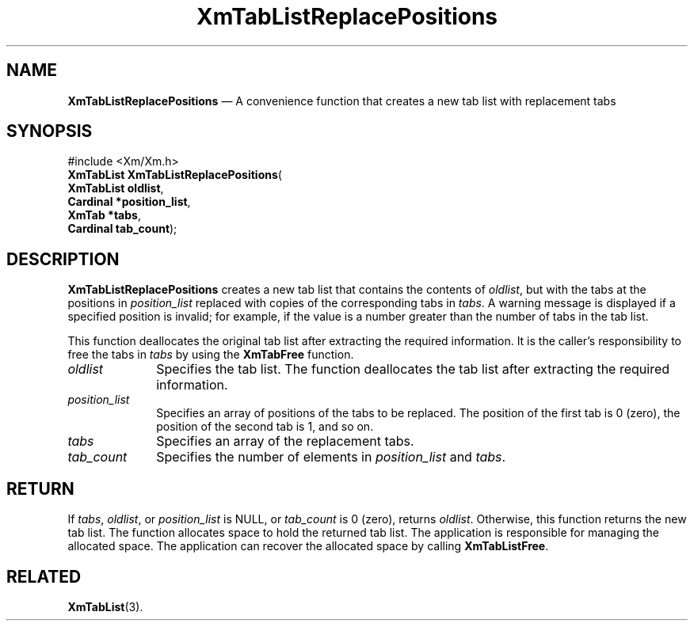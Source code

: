 '\" t
...\" TabLstRB.sgm /main/9 1996/09/08 21:09:36 rws $
.de P!
.fl
\!!1 setgray
.fl
\\&.\"
.fl
\!!0 setgray
.fl			\" force out current output buffer
\!!save /psv exch def currentpoint translate 0 0 moveto
\!!/showpage{}def
.fl			\" prolog
.sy sed -e 's/^/!/' \\$1\" bring in postscript file
\!!psv restore
.
.de pF
.ie     \\*(f1 .ds f1 \\n(.f
.el .ie \\*(f2 .ds f2 \\n(.f
.el .ie \\*(f3 .ds f3 \\n(.f
.el .ie \\*(f4 .ds f4 \\n(.f
.el .tm ? font overflow
.ft \\$1
..
.de fP
.ie     !\\*(f4 \{\
.	ft \\*(f4
.	ds f4\"
'	br \}
.el .ie !\\*(f3 \{\
.	ft \\*(f3
.	ds f3\"
'	br \}
.el .ie !\\*(f2 \{\
.	ft \\*(f2
.	ds f2\"
'	br \}
.el .ie !\\*(f1 \{\
.	ft \\*(f1
.	ds f1\"
'	br \}
.el .tm ? font underflow
..
.ds f1\"
.ds f2\"
.ds f3\"
.ds f4\"
.ta 8n 16n 24n 32n 40n 48n 56n 64n 72n 
.TH "XmTabListReplacePositions" "library call"
.SH "NAME"
\fBXmTabListReplacePositions\fP \(em A convenience function that creates a new tab list with replacement tabs
.iX "XmTabListReplacePositions"
.SH "SYNOPSIS"
.PP
.nf
#include <Xm/Xm\&.h>
\fBXmTabList \fBXmTabListReplacePositions\fP\fR(
\fBXmTabList \fBoldlist\fR\fR,
\fBCardinal \fB*position_list\fR\fR,
\fBXmTab \fB*tabs\fR\fR,
\fBCardinal \fBtab_count\fR\fR);
.fi
.SH "DESCRIPTION"
.PP
\fBXmTabListReplacePositions\fP creates a new tab list that contains
the contents of \fIoldlist\fP, but with the tabs at the positions in
\fIposition_list\fP replaced with copies of the corresponding tabs in
\fItabs\fP\&.
A warning message is displayed if a specified position is invalid;
for example, if the value is a number greater than the number of tabs
in the tab list\&.
.PP
This function deallocates the original tab list after extracting the
required information\&. It is the caller\&'s responsibility to free the
tabs in \fItabs\fP by using the \fBXmTabFree\fP function\&.
.IP "\fIoldlist\fP" 10
Specifies the tab list\&.
The function deallocates the tab list after extracting the required
information\&.
.IP "\fIposition_list\fP" 10
Specifies an array of positions of the tabs to be replaced\&. The
position of the first tab is 0 (zero), the position of the second tab
is 1, and so on\&.
.IP "\fItabs\fP" 10
Specifies an array of the replacement tabs\&.
.IP "\fItab_count\fP" 10
Specifies the number of elements in \fIposition_list\fP and \fItabs\fP\&.
.SH "RETURN"
.PP
If \fItabs\fP, \fIoldlist\fP, or \fIposition_list\fP is NULL, or
\fItab_count\fP is 0 (zero), returns
\fIoldlist\fP\&. Otherwise, this function returns the new tab list\&.
The function allocates space to hold the returned tab list\&.
The application is responsible for managing the allocated space\&.
The application can recover the allocated space by calling \fBXmTabListFree\fP\&.
.SH "RELATED"
.PP
\fBXmTabList\fP(3)\&.
...\" created by instant / docbook-to-man, Sun 22 Dec 1996, 20:32
